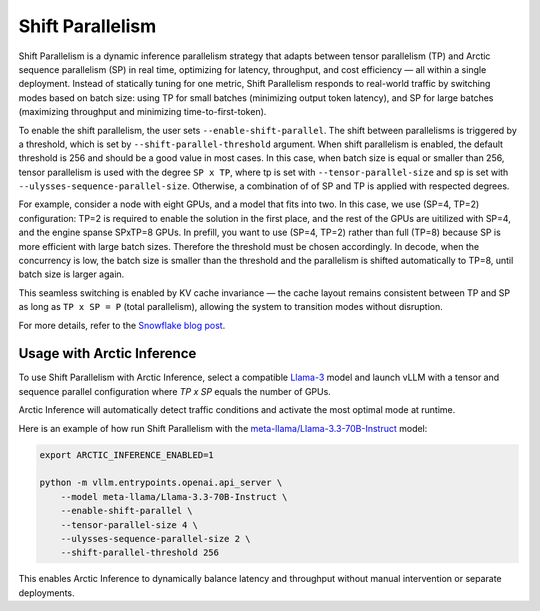 
.. _shift-parallel:

=================
Shift Parallelism
=================

Shift Parallelism is a dynamic inference parallelism strategy that adapts
between tensor parallelism (TP) and Arctic sequence parallelism (SP) in real
time, optimizing for latency, throughput, and cost efficiency — all within a
single deployment. Instead of statically tuning for one metric, Shift
Parallelism responds to real-world traffic by switching modes based on batch
size: using TP for small batches (minimizing output token latency), and SP for
large batches (maximizing throughput and minimizing time-to-first-token).

To enable the shift parallelism, the user sets ``--enable-shift-parallel``.  The
shift between parallelisms is triggered by a threshold, which is set by
``--shift-parallel-threshold`` argument. When shift parallelism is enabled, the
default threshold is 256 and should be a good value in most cases.  In this
case, when batch size is equal or smaller than 256, tensor parallelism is used
with the degree ``SP x TP``, where tp is set with ``--tensor-parallel-size`` and
sp is set with ``--ulysses-sequence-parallel-size``.  Otherwise, a combination
of of SP and TP is applied with respected degrees.

For example, consider a node with eight GPUs, and a model that fits into two. In
this case, we use (SP=4, TP=2) configuration: TP=2 is required to enable the
solution in the first place, and the rest of the GPUs are uitilized with SP=4,
and the engine spanse SPxTP=8 GPUs. In prefill, you want to use (SP=4, TP=2)
rather than full (TP=8) because SP is more efficient with large batch sizes.
Therefore the threshold must be chosen accordingly. In decode, when the
concurrency is low, the batch size is smaller than the threshold and the
parallelism is shifted automatically to TP=8, until batch size is larger again.

This seamless switching is enabled by KV cache invariance — the cache layout
remains consistent between TP and SP as long as ``TP x SP = P`` (total
parallelism), allowing the system to transition modes without disruption.

For more details, refer to the `Snowflake blog post
<https://www.snowflake.com/en/engineering-blog/arctic-inference-shift-parallelism/>`_.

---------------------------
Usage with Arctic Inference
---------------------------

To use Shift Parallelism with Arctic Inference, select a compatible `Llama-3
<https://huggingface.co/models?other=llama-3>`_ model and launch vLLM with a
tensor and sequence parallel configuration where `TP x SP` equals the number of
GPUs.

Arctic Inference will automatically detect traffic conditions and activate the
most optimal mode at runtime.

Here is an example of how run Shift Parallelism with the
`meta-llama/Llama-3.3-70B-Instruct
<https://huggingface.co/meta-llama/Llama-3.3-70B-Instruct>`_ model:

.. code-block:: bash

    export ARCTIC_INFERENCE_ENABLED=1

    python -m vllm.entrypoints.openai.api_server \
        --model meta-llama/Llama-3.3-70B-Instruct \
        --enable-shift-parallel \
        --tensor-parallel-size 4 \
        --ulysses-sequence-parallel-size 2 \
        --shift-parallel-threshold 256

This enables Arctic Inference to dynamically balance latency and throughput
without manual intervention or separate deployments.
